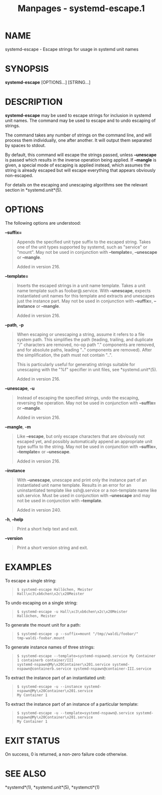 #+TITLE: Manpages - systemd-escape.1
* NAME
systemd-escape - Escape strings for usage in systemd unit names

* SYNOPSIS
*systemd-escape* [OPTIONS...] [STRING...]

* DESCRIPTION
*systemd-escape* may be used to escape strings for inclusion in systemd
unit names. The command may be used to escape and to undo escaping of
strings.

The command takes any number of strings on the command line, and will
process them individually, one after another. It will output them
separated by spaces to stdout.

By default, this command will escape the strings passed, unless
*--unescape* is passed which results in the inverse operation being
applied. If *--mangle* is given, a special mode of escaping is applied
instead, which assumes the string is already escaped but will escape
everything that appears obviously non-escaped.

For details on the escaping and unescaping algorithms see the relevant
section in *systemd.unit*(5).

* OPTIONS
The following options are understood:

*--suffix=*

#+begin_quote
Appends the specified unit type suffix to the escaped string. Takes one
of the unit types supported by systemd, such as "service" or "mount".
May not be used in conjunction with *--template=*, *--unescape* or
*--mangle*.

Added in version 216.

#+end_quote

*--template=*

#+begin_quote
Inserts the escaped strings in a unit name template. Takes a unit name
template such as foobar@.service. With *--unescape*, expects
instantiated unit names for this template and extracts and unescapes
just the instance part. May not be used in conjunction with *--suffix=*,
*--instance* or *--mangle*.

Added in version 216.

#+end_quote

*--path*, *-p*

#+begin_quote
When escaping or unescaping a string, assume it refers to a file system
path. This simplifies the path (leading, trailing, and duplicate "/"
characters are removed, no-op path "." components are removed, and for
absolute paths, leading ".." components are removed). After the
simplification, the path must not contain "..".

This is particularly useful for generating strings suitable for
unescaping with the "%f" specifier in unit files, see *systemd.unit*(5).

Added in version 216.

#+end_quote

*--unescape*, *-u*

#+begin_quote
Instead of escaping the specified strings, undo the escaping, reversing
the operation. May not be used in conjunction with *--suffix=* or
*--mangle*.

Added in version 216.

#+end_quote

*--mangle*, *-m*

#+begin_quote
Like *--escape*, but only escape characters that are obviously not
escaped yet, and possibly automatically append an appropriate unit type
suffix to the string. May not be used in conjunction with *--suffix=*,
*--template=* or *--unescape*.

Added in version 216.

#+end_quote

*--instance*

#+begin_quote
With *--unescape*, unescape and print only the instance part of an
instantiated unit name template. Results in an error for an
uninstantiated template like ssh@.service or a non-template name like
ssh.service. Must be used in conjunction with *--unescape* and may not
be used in conjunction with *--template*.

Added in version 240.

#+end_quote

*-h*, *--help*

#+begin_quote
Print a short help text and exit.

#+end_quote

*--version*

#+begin_quote
Print a short version string and exit.

#+end_quote

* EXAMPLES
To escape a single string:

#+begin_quote
#+begin_example
$ systemd-escape Hallöchen, Meister
Hall\xc3\xb6chen\x2c\x20Meister
#+end_example

#+end_quote

To undo escaping on a single string:

#+begin_quote
#+begin_example
$ systemd-escape -u Hall\xc3\xb6chen\x2c\x20Meister
Hallöchen, Meister
#+end_example

#+end_quote

To generate the mount unit for a path:

#+begin_quote
#+begin_example
$ systemd-escape -p --suffix=mount "/tmp//waldi/foobar/"
tmp-waldi-foobar.mount
#+end_example

#+end_quote

To generate instance names of three strings:

#+begin_quote
#+begin_example
$ systemd-escape --template=systemd-nspawn@.service My Container 1 containerb container/III
systemd-nspawn@My\x20Container\x201.service systemd-nspawn@containerb.service systemd-nspawn@container-III.service
#+end_example

#+end_quote

To extract the instance part of an instantiated unit:

#+begin_quote
#+begin_example
$ systemd-escape -u --instance systemd-nspawn@My\x20Container\x201.service
My Container 1
#+end_example

#+end_quote

To extract the instance part of an instance of a particular template:

#+begin_quote
#+begin_example
$ systemd-escape -u --template=systemd-nspawn@.service systemd-nspawn@My\x20Container\x201.service
My Container 1
#+end_example

#+end_quote

* EXIT STATUS
On success, 0 is returned, a non-zero failure code otherwise.

* SEE ALSO
*systemd*(1), *systemd.unit*(5), *systemctl*(1)
